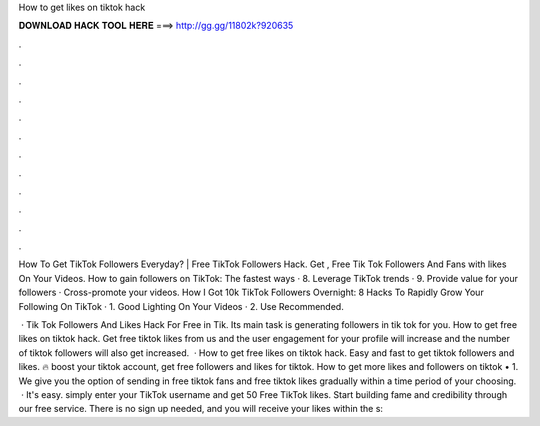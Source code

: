 How to get likes on tiktok hack



𝐃𝐎𝐖𝐍𝐋𝐎𝐀𝐃 𝐇𝐀𝐂𝐊 𝐓𝐎𝐎𝐋 𝐇𝐄𝐑𝐄 ===> http://gg.gg/11802k?920635



.



.



.



.



.



.



.



.



.



.



.



.

How To Get TikTok Followers Everyday? | Free TikTok Followers Hack. Get , Free Tik Tok Followers And Fans with likes On Your Videos. How to gain followers on TikTok: The fastest ways · 8. Leverage TikTok trends · 9. Provide value for your followers · Cross-promote your videos. How I Got 10k TikTok Followers Overnight: 8 Hacks To Rapidly Grow Your Following On TikTok · 1. Good Lighting On Your Videos · 2. Use Recommended.

 · Tik Tok Followers And Likes Hack For Free in Tik. Its main task is generating followers in tik tok for you. How to get free likes on tiktok hack. Get free tiktok likes from us and the user engagement for your profile will increase and the number of tiktok followers will also get increased.  · How to get free likes on tiktok hack. Easy and fast to get tiktok followers and likes. 🔥 boost your tiktok account, get free followers and likes for tiktok. How to get more likes and followers on tiktok • 1. We give you the option of sending in free tiktok fans and free tiktok likes gradually within a time period of your choosing.  · It's easy. simply enter your TikTok username and get 50 Free TikTok likes. Start building fame and credibility through our free service. There is no sign up needed, and you will receive your likes within the s: 
